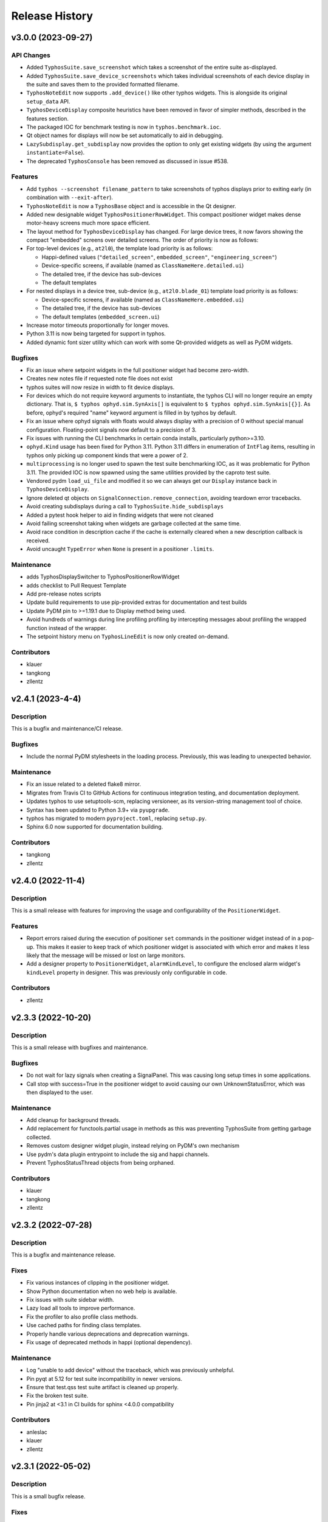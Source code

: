 Release History
###############


v3.0.0 (2023-09-27)
===================

API Changes
-----------
- Added ``TyphosSuite.save_screenshot`` which takes a screenshot of the entire
  suite as-displayed.
- Added ``TyphosSuite.save_device_screenshots`` which takes individual
  screenshots of each device display in the suite and saves them to the
  provided formatted filename.
- ``TyphosNoteEdit`` now supports ``.add_device()`` like other typhos widgets.
  This is alongside its original ``setup_data`` API.
- ``TyphosDeviceDisplay`` composite heuristics have been removed in favor of
  simpler methods, described in the features section.
- The packaged IOC for benchmark testing is now in ``typhos.benchmark.ioc``.
- Qt object names for displays will now be set automatically to aid in
  debugging.
- ``LazySubdisplay.get_subdisplay`` now provides the option to only get
  existing widgets (by using the argument ``instantiate=False``).
- The deprecated ``TyphosConsole`` has been removed as discussed in issue #538.

Features
--------
- Add ``typhos --screenshot filename_pattern`` to take screenshots of typhos
  displays prior to exiting early (in combination with ``--exit-after``).
- ``TyphosNoteEdit`` is now a ``TyphosBase`` object and is accessible in the Qt
  designer.
- Added new designable widget ``TyphosPositionerRowWidget``.  This compact
  positioner widget makes dense motor-heavy screens much more space efficient.
- The layout method for ``TyphosDeviceDisplay`` has changed.  For large device trees,
  it now favors showing the compact "embedded" screens over detailed screens.  The order
  of priority is now as follows:
- For top-level devices (e.g., ``at2l0``), the template load priority is as follows:

  * Happi-defined values (``"detailed_screen"``, ``embedded_screen"``, ``"engineering_screen"``)
  * Device-specific screens, if available (named as ``ClassNameHere.detailed.ui``)
  * The detailed tree, if the device has sub-devices
  * The default templates

- For nested displays in a device tree, sub-device (e.g., ``at2l0.blade_01``)
  template load priority is as follows:

  * Device-specific screens, if available (named as ``ClassNameHere.embedded.ui``)
  * The detailed tree, if the device has sub-devices
  * The default templates (``embedded_screen.ui``)

- Increase motor timeouts proportionally for longer moves.
- Python 3.11 is now being targeted for support in typhos.
- Added dynamic font sizer utility which can work with some Qt-provided widgets
  as well as PyDM widgets.

Bugfixes
--------
- Fix an issue where setpoint widgets in the full positioner
  widget had become zero-width.
- Creates new notes file if requested note file does not exist
- typhos suites will now resize in width to fit device displays.
- For devices which do not require keyword arguments to instantiate, the typhos
  CLI will no longer require an empty dictionary.  That is, ``$ typhos
  ophyd.sim.SynAxis[]`` is equivalent to ``$ typhos ophyd.sim.SynAxis[{}]``.
  As before, ophyd's required "name" keyword argument is filled in by typhos by
  default.
- Fix an issue where ophyd signals with floats would always display with a
  precision of 0 without special manual configuration. Floating-point signals
  now default to a precision of 3.
- Fix issues with running the CLI benchmarks in certain
  conda installs, particularly python>=3.10.
- ``ophyd.Kind`` usage has been fixed for Python 3.11. Python 3.11 differs in
  enumeration of ``IntFlag`` items, resulting in typhos only picking up
  component kinds that were a power of 2.
- ``multiprocessing`` is no longer used to spawn the test suite benchmarking
  IOC, as it was problematic for Python 3.11.  The provided IOC is now spawned
  using the same utilities provided by the caproto test suite.
- Vendored pydm ``load_ui_file`` and modified it so we can always get our
  ``Display`` instance back in ``TyphosDeviceDisplay``.
- Ignore deleted qt objects on ``SignalConnection.remove_connection``, avoiding
  teardown error tracebacks.
- Avoid creating subdisplays during a call to ``TyphosSuite.hide_subdisplays``
- Added a pytest hook helper to aid in finding widgets that were not cleaned
- Avoid failing screenshot taking when widgets are garbage collected at the
  same time.
- Avoid race condition in description cache if the cache is externally cleared
  when a new description callback is received.
- Avoid uncaught ``TypeError`` when ``None`` is present in a positioner
  ``.limits``.

Maintenance
-----------
- adds TyphosDisplaySwitcher to TyphosPositionerRowWidget
- adds checklist to Pull Request Template
- Add pre-release notes scripts
- Update build requirements to use pip-provided extras for documentation and test builds
- Update PyDM pin to >=1.19.1 due to Display method being used.
- Avoid hundreds of warnings during line profiling profiling by intercepting
  messages about profiling the wrapped function instead of the wrapper.
- The setpoint history menu on ``TyphosLineEdit`` is now only created on-demand.

Contributors
------------
- klauer
- tangkong
- zllentz


v2.4.1 (2023-4-4)
=================

Description
-----------
This is a bugfix and maintenance/CI release.

Bugfixes
--------
- Include the normal PyDM stylesheets in the loading process.
  Previously, this was leading to unexpected behavior.

Maintenance
-----------
- Fix an issue related to a deleted flake8 mirror.
- Migrates from Travis CI to GitHub Actions for continuous integration testing, and documentation deployment.
- Updates typhos to use setuptools-scm, replacing versioneer, as its version-string management tool of choice.
- Syntax has been updated to Python 3.9+ via ``pyupgrade``.
- typhos has migrated to modern ``pyproject.toml``, replacing ``setup.py``.
- Sphinx 6.0 now supported for documentation building.

Contributors
------------
- tangkong
- zllentz


v2.4.0 (2022-11-4)
==================

Description
-----------
This is a small release with features for improving the usage
and configurability of the ``PositionerWidget``.

Features
--------
- Report errors raised during the execution of positioner
  ``set`` commands in the positioner widget instead of in a pop-up.
  This makes it easier to keep track of which positioner widget
  is associated with which error and makes it less likely that the
  message will be missed or lost on large monitors.
- Add a designer property to ``PositionerWidget``, ``alarmKindLevel``,
  to configure the enclosed alarm widget's ``kindLevel`` property in
  designer. This was previously only configurable in code.

Contributors
------------
- zllentz


v2.3.3 (2022-10-20)
===================

Description
-----------
This is a small release with bugfixes and maintenance.

Bugfixes
--------
- Do not wait for lazy signals when creating a SignalPanel.
  This was causing long setup times in some applications.
- Call stop with success=True in the positioner widget to avoid causing
  our own UnknownStatusError, which was then displayed to the user.

Maintenance
-----------
- Add cleanup for background threads.
- Add replacement for functools.partial usage in methods as
  this was preventing TyphosSuite from getting garbage collected.
- Removes custom designer widget plugin,
  instead relying on PyDM's own mechanism
- Use pydm's data plugin entrypoint to include the sig and happi channels.
- Prevent TyphosStatusThread objects from being orphaned.

Contributors
------------
- klauer
- tangkong
- zllentz


v2.3.2 (2022-07-28)
===================

Description
-----------
This is a bugfix and maintenance release.

Fixes
-----
- Fix various instances of clipping in the positioner widget.
- Show Python documentation when no web help is available.
- Fix issues with suite sidebar width.
- Lazy load all tools to improve performance.
- Fix the profiler to also profile class methods.
- Use cached paths for finding class templates.
- Properly handle various deprecations and deprecation warnings.
- Fix usage of deprecated methods in happi (optional dependency).

Maintenance
-----------
- Log "unable to add device" without the traceback, which was previously unhelpful.
- Pin pyqt at 5.12 for test suite incompatibility in newer versions.
- Ensure that test.qss test suite artifact is cleaned up properly.
- Fix the broken test suite.
- Pin jinja2 at <3.1 in CI builds for sphinx <4.0.0 compatibility

Contributors
------------
- anleslac
- klauer
- zllentz


v2.3.1 (2022-05-02)
===================

Description
-----------
This is a small bugfix release.

Fixes
-----
- Fix an issue where the configuration menu would be defunct for
  custom template screens.

Maintenance
-----------
- Add some additional documentation about sig:// and cli usage.
- Configure and satisfy the repository's own pre-commit checks.
- Update versioneer install to current latest.

Contributors
------------
- klauer
- zllentz


v2.3.0 (2022-03-31)
===================

Description
-----------
This is a small release with fixes and features that were implemented
last month.

Features
--------
- Add the option to hide displays in the suite at launch,
  rather than automatically showing all of them.
- Allow the sig:// protocol to be used in typhos templates by
  automatically registering all of a device's signals at launch.

Fixes
-----
- Fix an issue where an assumption about the nature of EpicsSignal
  object was breaking when using PytmcSignal objects from pcdsdevices.
- Make a workaround for a C++ wrapped exception that could happen
  in specific orders of loading and unloading typhos alarm widgets.


v2.2.1 (2022-02-07)
===================

Description
-----------
This is a small bugfix release that was deployed as a hotfix
to avoid accidental moves.

Fixes
-----
- Disable scroll wheel interaction with positioner combo boxes.
  This created a situation where operators were accidentally
  requesting moves while trying to scroll past the control box.
  This was previously fixed for the typhos combo boxes found on
  the various automatically generated panels in v1.1.0, but not
  for the positioner combo boxes.


v2.2.0 (2021-11-30)
===================

Description
-----------
This is a feature and bugfix release to extend the customizability of
typhos suites and launcher scrips, to fix various issues in control
layer and enum handling, and to do some necessary CI maintenance.

Enhancements / What's new
-------------------------
* Add suite options for layouts, display types, scrollbars, and
  starting window size. These are all also available as CLI arguments,
  with the intention of augmenting typhos suite launcher scripts.
  Here are some examples:

  * ``--layout grid --cols 3``: lays out the device displays in a 3-column
    grid
  * ``--layout flow``: lays out the device displays in a grid that adjusts
    dynamically as the window is resized.
  * ``--display-type embed``: starts all device displays in their embedded
    state
  * ``--size 1000,1000``: sets a starting size of 1000 width, 1000 height for
    the suite window.

  See `#450 <https://github.com/pcdshub/typhos/pull/450>`_

Fixes
-----
* Respect ophyd signal enum_strs and metadata updates. Previously, these were
  ignored, but these can update during the lifetime of a screen and should be
  used. (`#459 <https://github.com/pcdshub/typhos/pull/459>`_)
* Identify signals that use non-EPICS control layers and handle them
  appropriately. Previously, these would be misidentified as EPICS signals
  and handled using the ca:// PyDM plugin, which was not correct.
  (`#463 <https://github.com/pcdshub/typhos/pull/463>`_)
* Fix an issue where get_native_methods could fail. This was not observed
  in the field, but it broke the test suite.
  (`#464 <https://github.com/pcdshub/typhos/pull/464>`_)

Maintenance
-----------
* Fix various issues related to the test suite stability.


v2.1.0 (2021-10-18)
===================

Description
-----------
This is a minor feature release of typhos.

Enhancements / What's new
-------------------------
* Added option to pop out documentation frame
  (`#458 <https://github.com/pcdshub/typhos/pull/458>`_)

Fixes
-----
* Fixed authorization headers on Typhos help widget redirect
  (`#457 <https://github.com/pcdshub/typhos/pull/457>`_)

  * This allows for the latest Confluence to work with Personal
    Access Tokens while navigating through the page

Maintenance
-----------
* Reduced javascript log message spam from the web view widget
  (part of `#457 <https://github.com/pcdshub/typhos/pull/457>`_)
* Reduced log message spam from variety metadata handling
  (part of `#457 <https://github.com/pcdshub/typhos/pull/457>`_)
* Fixed compatibility with pyqtgraph v0.12.3
* Web-related widgets are now in a new submodule `typhos.web`.


v2.0.0 (2021-08-05)
===================

Description
-----------
This is a feature update with backwards-incompatible changes, namely the
removal and relocation of the LCLS typhos templates.

API Breaks
----------
All device templates except for the ``PositionerBase`` template have been
moved from typhos to pcdsdevices, which is where their device classes
are defined. This will break LCLS environments that update typhos without
also updating pcdsdevices, but will not affect environments outside of LCLS.

Enhancements / What's New
-------------------------
- Add the ``TyphosRelatedSuiteButton``, a ``QPushButton`` that will open a device's
  typhos screen. This can be included in embedded widgets or placed on
  traditional hand-crafted pydm screens as a quick way to open the typhos
  expert screen.
- Add the typhos help widget, which is a new addition to the display switcher
  that is found in all built-in typhos templates. Check out the ``?`` button!
  See the docs for information on how to configure this.
  The main features implemented here are:

  - View the class docstring from inside the typhos window
  - Open site-specific web documentation in a browser
  - Report bugs directly from the typhos screen

- Expand the ``PositionerWidget`` with aesthetic updates and more features:

  - Show driver-specific error messages from the IOC
  - Add a "clear error" button that can be linked to IOC-specific error
    reset routines by adding a ``clear_error`` method to your positioner
    class. This will also clear status errors returned from the positioner's
    set routine from the display.
  - Add a moving/done_moving indicator (for ``EpicsMotor``, uses the ``.MOVN`` field)
  - Add an optional ``TyphosRelatedSuite`` button
  - Allow the ``stop`` button to be removed if the ``stop`` method is missing or
    otherwise raises an ``AttributeError`` on access
  - Add an alarm indicator

- Add the ``typhos.ui`` entry point. This allows a module to notify typhos that
  it should check specified directories for custom typhos templates. To be
  used by typhos, the entry point should load a ``str``, ``pathlib.Path``, or ``list``
  of such objects.
- Move the examples submodule into the ``typhos.examples`` submodule, so we can
  launch the examples by way of e.g. ``typhos -m typhos.examples.positioner``.
- For the alarm indicator widgets, allow the pen width, pen color, and
  pen style to be customized.

Compatibility / Fixes
---------------------
- Find a better fix for the issue where the positioner combobox widget would
  put to the PV on startup and on IOC reboot
  (see ``v1.1.0`` note about a hacky workaround).
- Fix the issue where the positioner combobox widget could not be used to
  move to the last position selected.
- Fix an issue where a positioner status that was marked as failed immediately
  would show as an unknown error, even if it had an associated exception
  with useful error text.

Docs / Testing
--------------
- Add documentation for all features included in this update
- Add documentation for how to create custom ``typhos`` templates


v1.2.0 (2021-07-09)
===================

Description
-----------
This is a feature update intended for use in lucid, but it may also be useful
elsewhere.

Enhancements / What's New
-------------------------
Add a handful of new widgets for indicating device alarm state. These will
change color based on the most severe alarm found among the device's signals.
Their shapes correlate with the available shapes of PyDMDrawingWidget:

- TyphosAlarmCircle
- TyphosAlarmRectangle
- TyphosAlarmTriangle
- TyphosAlarmEllipse
- TyphosAlarmPolygon

Compatibility / Fixes
---------------------
- Add a sigint handler to avoid annoying behavior when closing with Ctrl-C on
  macOS.
- Increase some timeouts to improve unit test consistency.


v1.1.6 (2021-04-05)
===================

Description
-----------
This is maintenance/compatibility release for pydm v1.11.0.

Compatibility / Fixes
---------------------
- Internal fixes regarding error handling and input sanitization.
  Some subtle issues cropped up here in the update to pydm v1.11.0.
- Fix issue where the test suite would freeze when pydm displays
  an exception to the user.


v1.1.5 (2020-04-02)
===================

Description
-----------
This is a maintenance release

Compatibility / Fixes
---------------------
- Fix an issue where certain data files were not included in the package
  build.


v1.1.4 (2020-02-26)
===================

Description
-----------
This is a bugfix release

Compatibility / Fixes
---------------------
- Fix returning issue where certain devices could fail to load with a
  "dictionary changed during iteration" error.
- Fix issue where the documentation was not building properly.


v1.1.3 (2020-02-10)
===================

Description
-----------
This is a minor screen inclusion release.

Enhancements / What's New
-------------------------
- Add a screen for AT1K4. This, and similar screens, should be moved out of
  typhos and into an LCLS-specific landing-zone, but this is not ready yet.


v1.1.2 (2020-12-22)
===================

Description
-----------
This is a minor bugfix release.

Compatibility / Fixes
---------------------
- Fix issue where ``SignalRO`` from ``ophyd`` was not showing as read-only.
- Update the AT2L0 screen to not have a redundant calculation dialog as per
  request.


v1.1.1 (2020-08-19)
===================

Description
-----------
This is a bugfix release. Please use this instead of v1.1.0.

Compatibility / Fixes
---------------------
- Fix issue with ui files not being included in the manifest
- Fix issue with profiler failing on tests submodule


v1.1.0 (2020-08-18)
===================

Description
-----------
This is a big release with many fixes and features.

Enhancements / What's New
-------------------------
- Make Typhos aware of variety metadata and assign appropriate widgets based
  on the variety metadata assigned in pcdsdevices.
- Split templates into three categories: core, devices, and widgets.
  Core templates are the main typhos display templates, e.g. detailed_tree.
  Devices templates are templates tailored for specific device classes.
  Widgets templates define special typhos widgets like tweakable, positioner,
  etc.
- Add attenuator calculator screens. These may be moved to another repo in a
  future release.
- Add information to loading widgets indicating timeout details.

Compatibility / fixes
---------------------
- Fix issue with comboboxes being set on mouse scroll.
- Allow loading classes from cli with numbers in the name.
- Fix issue with legacy codepath used in lightpath.
- Fix issue with widget UnboundLocalError.
- Hacky workaround for issue with newer versions of Python.
- Hacky workaround for issue where positioner widget puts on startup.
- Fix issue with unset _channel member.
- Fix issue with typhos creating and installing a tests package separate
  from the main typhos package.

Docs / Testing
--------------
- Add variety testing IOC.
- Add doctr_versions_menu extension to properly render version menu.
- Fix issues with failing benchmark tests


v1.0.2 (2020-07-01)
===================

Description
-----------

A bug fix and package maintenance release.

Enhancements / What's New
-------------------------
-   PositionerWidget moves set their timeouts based on expected
    velocity and acceleration, rather than a flat 10 seconds.

Compatibility / fixes
---------------------
-   Ensure that widgets with no layout or minimum size are still displayed.
-   Update local conda recipe to match conda-forge.
-   Update CI to used shared configurations.


v1.0.1 (2020-05-20)
===================

Description
-----------

A bug fix release with a minor addition.

Enhancements / What's New
-------------------------
-  TyphosLoading now takes in a timeout value to switch the animation
   with a text message stating that the operation timed-out after X
   seconds.


Compatibility / fixes
---------------------

-  Combobox widgets were appearing when switching or refreshing templates.


v1.0.0 (2020-05-18)
===================

Description
-----------

A major new feature release with added views for complex devices and
simplified configurability.

As planned, the deprecated import name ``typhon`` and the ``typhon``
command-line tool have been removed.

Enhancements / What's New
-------------------------

-  Panels: New ``TyphosCompositeSignalPanel``, which composes multiple
   ``TyphosDisplay``\ s in a tree-like view.
-  Benchmarking: new profiling tools accessible in the command-line
   ``typhos`` tool, allowing for per-line profiling of standardized
   devices. (``--benchmark``)
-  Template discovery: templates are discovered based on screen macros
   and class inheritance structure, with the fallback of built-in
   templates.
-  New command-line options for testing with mock devices
   (``--fake-device``).
-  Performance: Major performance improvements by way of background
   threading of signal description determination, display path caching,
   and connection status monitoring to reduce GUI thread blocking.
-  Display: Adds a "display switcher" tool for easy access to different
   screen types.
-  Display: Adds a "configuration" button to displays.
-  Filtering: Filter panel contents by kinds.
-  Filtering: Filter panel contents by signal names.
-  Setpoint history: a history of previous setpoints has been added to
   the context menu in ``TyphosLineEdit``.
-  Positioner widgets have been redesigned to be less magical and more fault-
   tolerant.  Adds designable properties that allow for specification of
   attribute names.
-  Anything that inherits from ``PositionerBase`` will have the template as an
   option (``EpicsMotor``, ``PCDSMotorBase``, etc.)
-  Reworked default templates to remove the ``miscellaneous`` panel.  Omitted
   signals may still be shown by way of panel context menus or configuration
   menus.

Compatibility / fixes
---------------------

-  Python 3.8 is now being included in the test suite.
-  Happi is now completely optional.
-  Popped-out widgets such as plots will persist even when the parent
   display is closed.
-  Font sizes should be more consistent on various DPI displays.
-  Module ``typhos.signal`` has been renamed to ``typhos.panel``.
-  ``TyphosTimePlot`` no longer automatically adds signals to the plot.
-  Removed internally-used ``typhos.utils.grab_kind``.
-  OSX layout of ``TyphosSuite`` should be improved using the unified title and
   toolbar.

v0.7.0 (2020-03-09)
===================

-  Fix docs deployment
-  Add “loading in progress” gif
-  Fix sorting of signals
-  Automatically choose exponential format based on engineering units
-  Fix lazy loading in ophyd 1.4
-  Save images of widgets when running tests
-  Add a new “PopBar” which pops in the device tree in the suite
-  Clean up the codebase - sort all imports + fix style
-  Relocate SignalRO to a single spot


v0.6.0 (2020-01-09)
===================

Description
-----------

This release is dedicated to the renaming of the package from ``Typhon``
to ``Typhos``. The main reason for the renaming is a naming conflict at
PyPI that is now addressed.

Compatibility
-------------

This release is still compatible and will throw some DeprecationWarnings
when ``typhon`` is used. The only incompatible piece is for Qt
Stylesheets. You will need to add the ``typhos`` equivalents to your
custom stylesheets if you ever created one.

**This is the first release with the backwards compatibility for typhon.
In two releases time it will be removed.**


v0.5.0 (2019-09-18)
===================

Description
-----------

It was a long time since the latest release of ``Typhon``. It is time
for a new one. Next releases will have again the beautiful and
descriptive messages for enhancements, bug fixes and etc.

What’s New
----------

A lot.


v0.2.1 (2018-09-28)
===================

Description
-----------

This is a minor release of the ``Typhon`` library. No major features
were added, but instead the library was made more stable and utilitarian
for use in other programs. This includes making sure that any calls to a
signal’s values or metadata are capable of handling disconnections. It
also moves some of the methods that were hidden in larger classes or
functions into smaller, more useful methods.

Enhancements
~~~~~~~~~~~~

-  ``SignalPlugin`` now transmits all the metadata that is guaranteed to
   be present from the base ``Signal`` object. This includes
   ``enum_strs``, ``precision``, and ``units``
   (`#92 <https://github.com/pcdshub/typhos/issues/92>`__)
-  ``DeviceDisplay`` now has an optional argument ``children``. This
   makes it possible to ignore a ``Device`` components when creating the
   display (`#96 <https://github.com/pcdshub/typhos/issues/96>`__)
-  The following utility functions have been created to ensure that a
   uniform approach is taken for\ ``Device`` introspection:
   ``is_signal_ro``, ``grab_hints``
   (`#98 <https://github.com/pcdshub/typhos/issues/98>`__)

Maintenance
~~~~~~~~~~~

-  Catch exceptions when requesting information from a ``Signal`` in
   case of disconnection, e.t.c
   (`#91 <https://github.com/pcdshub/typhos/issues/91>`__,
   `#92 <https://github.com/pcdshub/typhos/issues/92>`__)
-  The library now imports entirely from the ``qtpy`` compatibility
   layer (`#94 <https://github.com/pcdshub/typhos/issues/94>`__)

Deprecations
~~~~~~~~~~~~

-  The ``title`` command in ``SignalPanel`` was no longer used. It is
   still accepted in this release, but will dropped in the next major
   release (`#90 <https://github.com/pcdshub/typhos/issues/90>`__)


v0.2.0 (2018-06-27)
===================

Description
-----------

This ``Typhon`` release marks the transition from prototype to a stable
library. There was a variety of API breaks and deprecations after
``v0.1.0`` as many of the names and functions were not future-proof.

Enhancements
~~~~~~~~~~~~

-  ``Typhon`` is now available on the ``pcds-tag`` Anaconda channel
   (`#45 <https://github.com/pcdshub/typhos/issues/45>`__)
-  ``Typhon`` now installs a special data plugin for ``PyDM`` called
   ``SignalPlugin``. This uses the generic ``ophyd.Signal`` methods to
   communicate information to PyDM widgets.
   (`#63 <https://github.com/pcdshub/typhos/issues/63>`__)
-  ``Typhon`` now supports two different stylesheets a “light” and
   “dark” mode. These are not activated by default, but instead can be
   accessed via ``use_stylesheet`` function
   (`#61 <https://github.com/pcdshub/typhos/issues/61>`__,
   `#89 <https://github.com/pcdshub/typhos/issues/89>`__)
-  There is now a sidebar to the ``DeviceDisplay`` that makes adding
   devices and tools easier. The ``add_subdisplay`` function still works
   but it is preferable to use the more specific ``add_tool`` and
   ``add_subdevice``.
   (`#61 <https://github.com/pcdshub/typhos/issues/61>`__)
-  ``Typhon`` will automaticaly create a ``PyDMLogDisplay`` to show the
   output of the ``logging.Logger`` object attached to each
   ``ophyd.Device``
   (`#70 <https://github.com/pcdshub/typhos/issues/70>`__)
-  ``Typhon`` now creates a ``PyDMTimePlot`` with the “hinted”
   attributes of the Device. This can be configured at runtime to have
   fewer or more signals
   (`#73 <https://github.com/pcdshub/typhos/issues/73>`__)

API Changes
~~~~~~~~~~~

-  All of the ``Panel`` objects have been moved to different files.
   ``SignalPanel`` now resides in ``typhon.signal`` while the base
   ``Panel`` that is no longer used to display signals is in the generic
   ``typhon.widgets`` renamed as ``TogglePanel``
   (`#50 <https://github.com/pcdshub/typhos/issues/50>`__)

Deprecations
~~~~~~~~~~~~

-  ``RotatingImage`` has been removed as it is no longer used by the
   library (`#58 <https://github.com/pcdshub/typhos/issues/58>`__)
-  ``ComponentButton`` has been removed as it is no longer used by the
   library(`#58 <https://github.com/pcdshub/typhos/issues/58>`__)
-  The base ``DeviceDisplay`` no longer has a plot. The
   ``add_pv_to_plot`` function has been completely removed.
   (`#58 <https://github.com/pcdshub/typhos/issues/58>`__)

Dependencies
~~~~~~~~~~~~

-  ``TyphonDisplay`` requires ``ophyd >= 1.2.0``. The ``PyDMLogDisplay``
   tool is attached to the ``Device.log`` that is now present on all
   ``ophyd`` devices.
   (`#53 <https://github.com/pcdshub/typhos/issues/53>`__)
-  ``pydm >= 1.2.0`` due to various bug fixes and widget additions
   (`#63 <https://github.com/pcdshub/typhos/issues/63>`__)
-  ``QDarkStyleSheet`` is now included in the recipe to provide dark
   stylesheet support.
   (`#89 <https://github.com/pcdshub/typhos/issues/89>`__)

Bug Fixes
~~~~~~~~~

-  ``SignalPanel`` previously did not account for the fact that ``read``
   and ``configuration`` attributes could be devices themselves
   (`#42 <https://github.com/pcdshub/typhos/issues/42>`__)
-  ``SignalPanel`` no longer assumes that all signals are
   ``EpicsSignal`` objects
   (`#71 <https://github.com/pcdshub/typhos/issues/71>`__)


v0.1.0 (2017-12-15)
===================

The initial release of Typhon. This serves as a proof of concept for the
automation of PyDM screen building as informed by the structure of an
Ophyd Device.

Features
--------

-  Generate a full ``DeviceDisplay`` with all of the device signals and
   sub-devices available
-  Include methods from the ophyd Device in the User Interface,
   automatically parse the arguments to make a widget representation of
   the function
-  Include ``png`` images associated with devices and sub-devices
